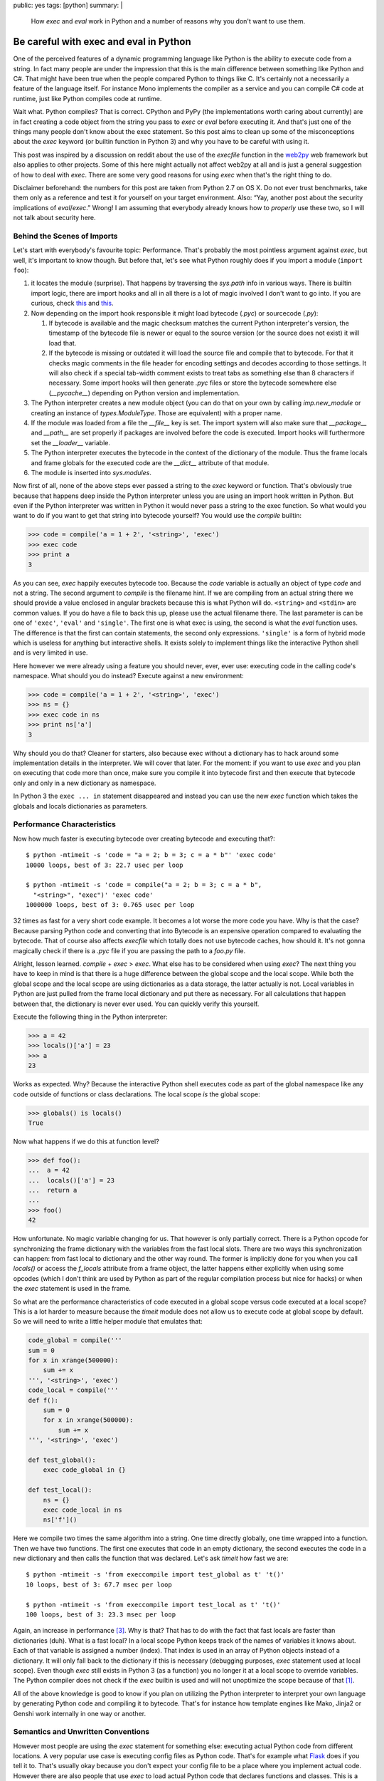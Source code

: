 public: yes
tags: [python]
summary: |
  How `exec` and `eval` work in Python and a number of reasons why you
  don't want to use them.

Be careful with exec and eval in Python
=======================================

One of the perceived features of a dynamic programming language like
Python is the ability to execute code from a string.  In fact many people
are under the impression that this is the main difference between
something like Python and C#.  That might have been true when the people
compared Python to things like C.  It's certainly not a necessarily a
feature of the language itself.  For instance Mono implements the compiler
as a service and you can compile C# code at runtime, just like Python
compiles code at runtime.

Wait what.  Python compiles?  That is correct.  CPython and PyPy (the
implementations worth caring about currently) are in fact creating a code
object from the string you pass to `exec` or `eval` before executing it.
And that's just one of the things many people don't know about the exec
statement.  So this post aims to clean up some of the misconceptions about
the `exec` keyword (or builtin function in Python 3) and why you have to
be careful with using it.

This post was inspired by a discussion on reddit about the use of the
`execfile` function in the `web2py <http://web2py.com/>`_ web framework
but also applies to other projects.  Some of this here might actually not
affect web2py at all and is just a general suggestion of how to deal with
`exec`.  There are some very good reasons for using `exec` when that's the
right thing to do.

Disclaimer beforehand: the numbers for this post are taken from Python 2.7
on OS X.  Do not ever trust benchmarks, take them only as a reference and
test it for yourself on your target environment.  Also: “Yay, another post
about the security implications of `eval`/`exec`.”  Wrong!  I am assuming
that everybody already knows how to *properly* use these two, so I will
not talk about security here.


Behind the Scenes of Imports
----------------------------

Let's start with everybody's favourite topic: Performance.  That's
probably the most pointless argument against `exec`, but well, it's
important to know though.  But before that, let's see what Python roughly
does if you import a module (``import foo``):

1.  it locates the module (surprise).  That happens by traversing the
    `sys.path` info in various ways.  There is builtin import logic, there
    are import hooks and all in all there is a lot of magic involved I
    don't want to go into.  If you are curious, check `this
    <http://svn.python.org/view/sandbox/trunk/import_in_py/>`__ and `this
    <http://www.python.org/dev/peps/pep-0302/>`__.
2.  Now depending on the import hook responsible it might load bytecode
    (`.pyc`) or sourcecode (`.py`):

    1.  If bytecode is available and the magic checksum matches the
        current Python interpreter's version, the timestamp of the
        bytecode file is newer or equal to the source version (or the
        source does not exist) it will load that.
    2.  If the bytecode is missing or outdated it will load the source
        file and compile that to bytecode.  For that it checks magic
        comments in the file header for encoding settings and decodes
        according to those settings.  It will also check if a special
        tab-width comment exists to treat tabs as something else than 8
        characters if necessary.  Some import hooks will then generate
        `.pyc` files or store the bytecode somewhere else (`__pycache__`)
        depending on Python version and implementation.

3.  The Python interpreter creates a new module object (you can do that on
    your own by calling `imp.new_module` or creating an instance of
    `types.ModuleType`.  Those are equivalent) with a proper name.
4.  If the module was loaded from a file the `__file__` key is set.  The
    import system will also make sure that `__package__` and `__path__`
    are set properly if packages are involved before the code is executed.
    Import hooks will furthermore set the `__loader__` variable.
5.  The Python interpreter executes the bytecode in the context of the
    dictionary of the module.  Thus the frame locals and frame globals for
    the executed code are the `__dict__` attribute of that module.
6.  The module is inserted into `sys.modules`.

Now first of all, none of the above steps ever passed a string to the
`exec` keyword or function.  That's obviously true because that happens
deep inside the Python interpreter unless you are using an import hook
written in Python.  But even if the Python interpreter was written in
Python it would never pass a string to the exec function.  So what would
you want to do if you want to get that string into bytecode yourself?  You
would use the `compile` builtin:

.. sourcecode:: python

    >>> code = compile('a = 1 + 2', '<string>', 'exec')
    >>> exec code
    >>> print a
    3

As you can see, `exec` happily executes bytecode too.  Because the `code`
variable is actually an object of type `code` and not a string.  The
second argument to `compile` is the filename hint.  If we are compiling
from an actual string there we should provide a value enclosed in angular
brackets because this is what Python will do.  ``<string>`` and
``<stdin>`` are common values.  If you do have a file to back this up,
please use the actual filename there.  The last parameter is can be one of
``'exec'``, ``'eval'`` and ``'single'``.  The first one is what exec is
using, the second is what the `eval` function uses.  The difference is
that the first can contain statements, the second only expressions.
``'single'`` is a form of hybrid mode which is useless for anything but
interactive shells.  It exists solely to implement things like the
interactive Python shell and is very limited in use.

Here however we were already using a feature you should never, ever, ever
use: executing code in the calling code's namespace.  What should you do
instead?  Execute against a new environment:

.. sourcecode:: python

    >>> code = compile('a = 1 + 2', '<string>', 'exec')
    >>> ns = {}
    >>> exec code in ns
    >>> print ns['a']
    3

Why should you do that?  Cleaner for starters, also because exec without a
dictionary has to hack around some implementation details in the
interpreter.  We will cover that later.  For the moment: if you want to
use `exec` and you plan on executing that code more than once, make sure
you compile it into bytecode first and then execute that bytecode only and
only in a new dictionary as namespace.

In Python 3 the ``exec ... in`` statement disappeared and instead you can
use the new `exec` function which takes the globals and locals
dictionaries as parameters.

Performance Characteristics
---------------------------

Now how much faster is executing bytecode over creating bytecode and
executing that?::

    $ python -mtimeit -s 'code = "a = 2; b = 3; c = a * b"' 'exec code'
    10000 loops, best of 3: 22.7 usec per loop

    $ python -mtimeit -s 'code = compile("a = 2; b = 3; c = a * b",
      "<string>", "exec")' 'exec code'
    1000000 loops, best of 3: 0.765 usec per loop

32 times as fast for a very short code example.  It becomes a lot worse
the more code you have.  Why is that the case?  Because parsing Python
code and converting that into Bytecode is an expensive operation compared
to evaluating the bytecode.  That of course also affects `execfile` which
totally does not use bytecode caches, how should it.  It's not gonna
magically check if there is a `.pyc` file if you are passing the path to a
`foo.py` file.

Alright, lesson learned.  `compile` + `exec` > `exec`.  What else has to
be considered when using `exec`?  The next thing you have to keep in mind
is that there is a huge difference between the global scope and the local
scope.  While both the global scope and the local scope are using
dictionaries as a data storage, the latter actually is not.  Local
variables in Python are just pulled from the frame local dictionary and
put there as necessary.  For all calculations that happen between that,
the dictionary is never ever used.  You can quickly verify this yourself.

Execute the following thing in the Python interpreter:

.. sourcecode:: pycon

    >>> a = 42
    >>> locals()['a'] = 23
    >>> a
    23
    
Works as expected.  Why?  Because the interactive Python shell executes
code as part of the global namespace like any code outside of functions or
class declarations.  The local scope *is* the global scope:

.. sourcecode:: pycon

    >>> globals() is locals()
    True
   
Now what happens if we do this at function level?

.. sourcecode:: pycon

    >>> def foo():
    ...  a = 42
    ...  locals()['a'] = 23
    ...  return a
    ... 
    >>> foo()
    42
    
How unfortunate.  No magic variable changing for us.  That however is only
partially correct.  There is a Python opcode for synchronizing the frame
dictionary with the variables from the fast local slots.  There are two
ways this synchronization can happen: from fast local to dictionary and
the other way round.  The former is implicitly done for you when you call
`locals()` or access the `f_locals` attribute from a frame object, the
latter happens either explicitly when using some opcodes (which I don't
think are used by Python as part of the regular compilation process but
nice for hacks) or when the `exec` statement is used in the frame.

So what are the performance characteristics of code executed in a global
scope versus code executed at a local scope?  This is a lot harder to
measure because the `timeit` module does not allow us to execute code at
global scope by default.  So we will need to write a little helper module
that emulates that:

.. sourcecode:: python

    code_global = compile('''
    sum = 0
    for x in xrange(500000):
        sum += x
    ''', '<string>', 'exec')
    code_local = compile('''
    def f():
        sum = 0
        for x in xrange(500000):
            sum += x
    ''', '<string>', 'exec')

    def test_global():
        exec code_global in {}

    def test_local():
        ns = {}
        exec code_local in ns
        ns['f']()
       

Here we compile two times the same algorithm into a string.  One time
directly globally, one time wrapped into a function.  Then we have two
functions.  The first one executes that code in an empty dictionary, the
second executes the code in a new dictionary and then calls the function
that was declared.  Let's ask `timeit` how fast we are::

    $ python -mtimeit -s 'from execcompile import test_global as t' 't()'
    10 loops, best of 3: 67.7 msec per loop

    $ python -mtimeit -s 'from execcompile import test_local as t' 't()'
    100 loops, best of 3: 23.3 msec per loop
   
Again, an increase in performance [#timingfix]_.  Why is that?  That has
to do with the fact that fast locals are faster than dictionaries (duh).
What is a fast local?  In a local scope Python keeps track of the names of
variables it knows about.  Each of that variable is assigned a number
(index).  That index is used in an array of Python objects instead of a
dictionary.  It will only fall back to the dictionary if this is necessary
(debugging purposes, `exec` statement used at local scope).  Even though
`exec` still exists in Python 3 (as a function) you no longer it at a
local scope to override variables.  The Python compiler does not check if
the `exec` builtin is used and will not unoptimize the scope because of
that [#exec]_.

All of the above knowledge is good to know if you plan on utilizing the
Python interpreter to interpret your own language by generating Python
code and compiling it to bytecode.  That's for instance how template
engines like Mako, Jinja2 or Genshi work internally in one way or another.

Semantics and Unwritten Conventions
-----------------------------------

However most people are using the `exec` statement for something else:
executing actual Python code from different locations.  A very popular use
case is executing config files as Python code.  That's for example what
`Flask <http://flask.pocoo.org/>`_ does if you tell it to.  That's usually
okay because you don't expect your config file to be a place where you
implement actual code.  However there are also people that use `exec` to
load actual Python code that declares functions and classes.  This is a
very popular pattern in some plugin systems and the web2py framework.

Why is that not a good idea?  Because it breaks some (partially unwritten)
conventions about Python code:

1.  Classes and functions belong into a module.  That basic rule holds for
    all functions and classes imported from regular modules:

    .. sourcecode:: pycon

       >>> from xml.sax.saxutils import quoteattr
       >>> quoteattr.__module__
       'xml.sax.saxutils'
     
    Why is that important?  Because that is how pickle works [#pickle]_:
    
    .. sourcecode:: pycon
       
        >>> pickle.loads(pickle.dumps(quoteattr))
        <function quoteattr at 0x1005349b0>
        >>> quoteattr.__module__ = 'fake'
        >>> pickle.loads(pickle.dumps(quoteattr))
        Traceback (most recent call last):
          ..
        pickle.PicklingError: Can't pickle quoteattr: it's not found as fake.quoteattr

    If you are using `exec` to execute Python code, be prepared that
    some modules like pickle, inspect, pkgutil, pydoc and probably some
    others that depend on those will not work as expected.

2.  CPython has a cyclic garbage collector, classes can have destructors
    and interpreter shutdown breaks up cycles.  What does it mean?

    -   CPython uses refcounting internally.  One (of many) downsides of
        refcounting is that it cannot detect circular dependencies between
        objects.  Thus Python introduced a cyclic garbage collector at one
        point.
    -   Python however also allows destructors on objects.  Destructors
        however mean that the cyclic garbage collector will skip these
        objects because it does not know in what order it should delete
        these objects.

    Now let's look at an innocent example:

    .. sourcecode:: python

       class Foo(object):
           def __del__(self):
               print 'Deleted'
       foo = Foo()
       
    Let's execute that file::

        $ python test.py
        Deleted

    Looks good.  Let's try that with exec:

    .. sourcecode:: pycon

       >>> execfile('test.py', {})
       >>> execfile('test.py', {})
       >>> execfile('test.py', {})
       >>> import gc
       >>> gc.collect()
       27
    
    It clearly collected something, but it never collected our `Foo`
    instances.  What the hell is happening?  What's happening is that
    there is an implicit cycle between `foo`, and the `__del__` function
    itself.  The function knows the scope it was created in and from
    `__del__` -> global scope -> `foo` instance it has a nice cycle.
    
    Now now we know the cause, why doesn't it happen if you have a module?
    The reason for that is that Python will do a trick when it shuts down
    modules.  It will override all global values that do not begin with an
    underscore with `None`.  We can easily verify that if we print the
    value of `foo` instead of ``'Deleted'``:

    .. sourcecode:: python

       class Foo(object):
           def __del__(self):
               print foo
       foo = Foo()
        
    And of course it's `None`::

        $ python test.py
        None

    So if we want to replicate that with `exec` or friends, we have to
    apply the same logic, but Python will not do that for us.  If we are
    not careful this could lead to hard to spot memory leaks.  And this is
    something many people rely on, because it's `documented behaviour
    <http://docs.python.org/reference/datamodel.html#object.__del__>`_.

3.  Lifetime of objects.  A global namespace sticks around from when it
    was imported to the point where the interpreter shuts down.  With
    `exec` you as a user no longer know when this will happen.  It might
    happen at a random point before.  web2py is a common offender here.
    In web2py the magically executed namespace comes and goes each request
    which is very surprising behaviour for any experienced Python
    developer.


Python is not PHP
-----------------

Don't try to circumvent Python idioms because some other language does it
differently.  Namespaces are in Python for a reason and just because it
gives you the tool `exec` it does not mean you should use that tool.  C
gives you `setjmp` and `longjmp` and yet you will be very careful with
using it.  The combination of `exec` and `compile` are a powerful tool for
anyone that wants to implement a domain specific language on top of Python
or for developers interested in *extending* (not circumventing) the Python
import system.

A python developer depends on imports doing what they are documented to do
and that the namespace has a specific initial value (namely that it's
empty with the exception of a few internal variables such as `__name__`,
`__loader__` etc.).  A Python developer depends on being able to import
that module by a dotted name, on the fact that modules shut down in a
specific way, that they are cached in `sys.modules` etc.

Jacob Kaplan-Moss `wrote a comment on Reddit
<http://www.reddit.com/r/Python/comments/ex54j/seeking_clarification_on_pylonsturbogearspyramid/c1bo1v5>`__
about the use of `exec` in web2py a while ago which I would recommend
reading.  He brings up some very good points why changing the semantics of
a language is a bad idea.

However web2py and it's use of `execfile` are not the only offenders in
the Python web community.  Werkzeug has it's fair share of abusing Python
conventions as well.  We were shipping (and still do) an on-demand import
system which caused more problems than it solved and are currently in the
progress of moving away from it (despite all the pain this is for us).
Django abused Python internals as well.  It was generating Python code on
the fly and totally changing semantics (to the point where imports
vanished without warning!).  They learned their lesson as well and fixed
that problem in the magic removal branch.  Same goes for web.py which was
abusing the `print` statement to write into an internal thread-local
buffer that was then sent out as response to the browser.  Also something
that turned out to be a bad idea and was subsequently removed.

With that I encourage the web2py developers to reconsider their decision
on the use of the `exec` statement and using regular Python modules.

Because one of the things we all have to keep in mind: if a Python
developer starts his journeys in the twisted world of wrongly executed
Python modules they will be very confused when they continue their travels
in another Python environment.  And having different semantics in
different frameworks/modules/libraries is very hurtful for Python as a
runtime and language.


.. [#exec] if one wants to argue that this is obvious: it should be.  But
   Python does track another builtin function to change the behaviour of
   the compiler: `super`.  So it would have been possible to do the same
   with `exec`.  It's for the better however that this does not happen.

.. [#pickle] if you however set `__module__` to `None` you will notice
   that Python is magically still able to find your function if it
   originated from a module registered in `sys.modules`.  How does that
   work?  It will actually walk through *all the modules* and look at *all
   the global variables* to find that function again.

   I have no idea who came up with that idea, but it's an incredible slow
   operation if a lot of modules are loaded.

.. [#timingfix] I actually made a mistake in this benchmark.  As correctly
   pointed out by `@thp4 <http://twitter.com/thp4>`_ the benchmark was
   flawed because it was comparing different iterations.  This has since
   been fixed.
